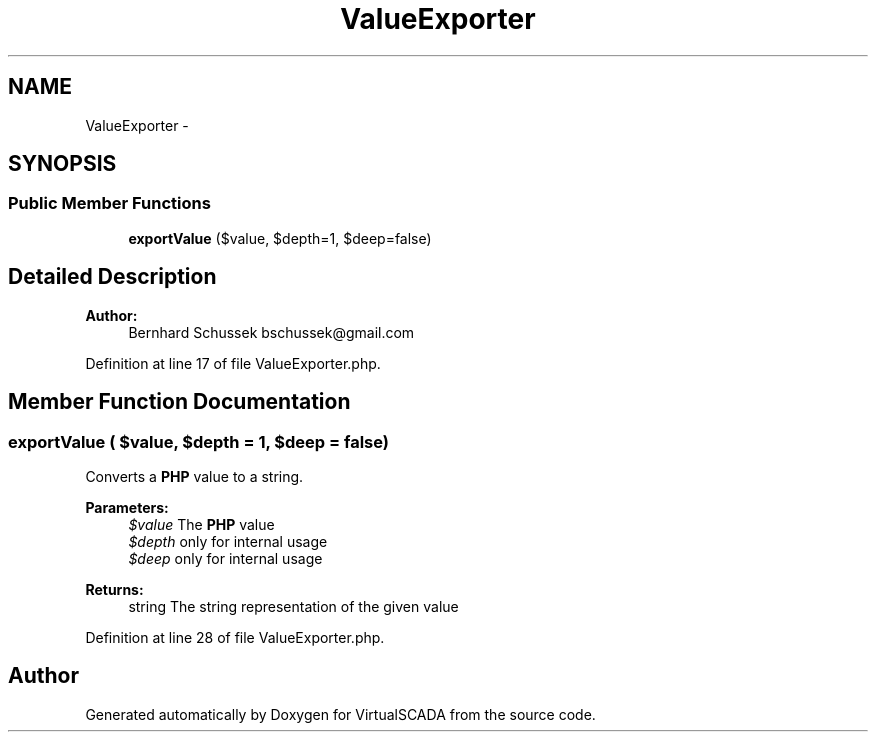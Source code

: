 .TH "ValueExporter" 3 "Tue Apr 14 2015" "Version 1.0" "VirtualSCADA" \" -*- nroff -*-
.ad l
.nh
.SH NAME
ValueExporter \- 
.SH SYNOPSIS
.br
.PP
.SS "Public Member Functions"

.in +1c
.ti -1c
.RI "\fBexportValue\fP ($value, $depth=1, $deep=false)"
.br
.in -1c
.SH "Detailed Description"
.PP 

.PP
\fBAuthor:\fP
.RS 4
Bernhard Schussek bschussek@gmail.com 
.RE
.PP

.PP
Definition at line 17 of file ValueExporter\&.php\&.
.SH "Member Function Documentation"
.PP 
.SS "exportValue ( $value,  $depth = \fC1\fP,  $deep = \fCfalse\fP)"
Converts a \fBPHP\fP value to a string\&.
.PP
\fBParameters:\fP
.RS 4
\fI$value\fP The \fBPHP\fP value 
.br
\fI$depth\fP only for internal usage 
.br
\fI$deep\fP only for internal usage
.RE
.PP
\fBReturns:\fP
.RS 4
string The string representation of the given value 
.RE
.PP

.PP
Definition at line 28 of file ValueExporter\&.php\&.

.SH "Author"
.PP 
Generated automatically by Doxygen for VirtualSCADA from the source code\&.
